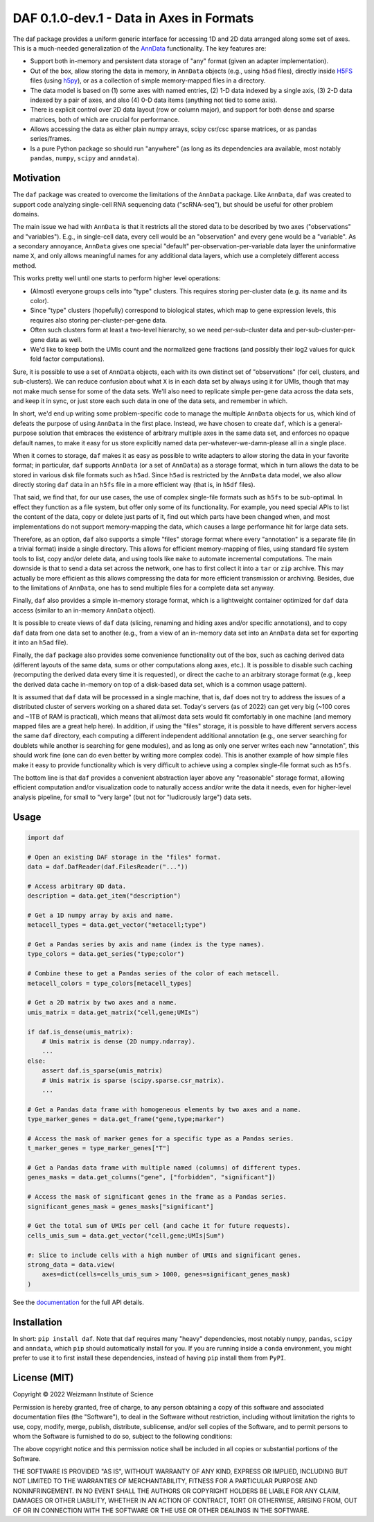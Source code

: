 DAF 0.1.0-dev.1 - Data in Axes in Formats
=========================================

.. image:: https://readthedocs.org/projects/dafpy/badge/?version=latest
    :target: https://dafpy.readthedocs.io/en/latest/
    :alt: Documentation Status

The daf package provides a uniform generic interface for accessing 1D and 2D data arranged along some set of axes. This
is a much-needed generalization of the `AnnData <https://pypi.org/project/anndata>`_ functionality. The key features
are:

* Support both in-memory and persistent data storage of "any" format (given an adapter implementation).

* Out of the box, allow storing the data in memory, in ``AnnData`` objects (e.g., using ``h5ad`` files), directly inside
  `H5FS <https://hdfgroup.org/>`_ files (using `h5py <https://www.h5py.org/>`_), or as a collection of simple
  memory-mapped files in a directory.

* The data model is based on (1) some axes with named entries, (2) 1-D data indexed by a single axis, (3) 2-D
  data indexed by a pair of axes, and also (4) 0-D data items (anything not tied to some axis).

* There is explicit control over 2D data layout (row or column major), and support for both dense and sparse matrices,
  both of which are crucial for performance.

* Allows accessing the data as either plain numpy arrays, scipy csr/csc sparse matrices, or as pandas series/frames.

* Is a pure Python package so should run "anywhere" (as long as its dependencies ara available, most notably ``pandas``,
  ``numpy``, ``scipy`` and ``anndata``).

Motivation
----------

The ``daf`` package was created to overcome the limitations of the ``AnnData`` package. Like ``AnnData``, ``daf`` was
created to support code analyzing single-cell RNA sequencing data ("scRNA-seq"), but should be useful for other problem
domains.

The main issue we had with ``AnnData`` is that it restricts all the stored data to be described by two axes
("observations" and "variables"). E.g., in single-cell data, every cell would be an "observation" and every gene would
be a "variable". As a secondary annoyance, ``AnnData`` gives one special "default" per-observation-per-variable data
layer the uninformative name ``X``, and only allows meaningful names for any additional data layers, which use a
completely different access method.

This works pretty well until one starts to perform higher level operations:

* (Almost) everyone groups cells into "type" clusters. This requires storing per-cluster data (e.g. its name and its
  color).

* Since "type" clusters (hopefully) correspond to biological states, which map to gene expression levels, this requires
  also storing per-cluster-per-gene data.

* Often such clusters form at least a two-level hierarchy, so we need per-sub-cluster data and per-sub-cluster-per-gene
  data as well.

* We'd like to keep both the UMIs count and the normalized gene fractions (and possibly their log2 values for quick
  fold factor computations).

Sure, it is possible to use a set of ``AnnData`` objects, each with its own distinct set of "observations" (for cell,
clusters, and sub-clusters). We can reduce confusion about what ``X`` is in each data set by always using it for UMIs,
though that may not make much sense for some of the data sets. We'll also need to replicate simple per-gene data across
the data sets, and keep it in sync, or just store each such data in one of the data sets, and remember in which.

In short, we'd end up writing some problem-specific code to manage the multiple ``AnnData`` objects for us, which kind
of defeats the purpose of using ``AnnData`` in the first place. Instead, we have chosen to create ``daf``, which is a
general-purpose solution that embraces the existence of arbitrary multiple axes in the same data set, and enforces no
opaque default names, to make it easy for us store explicitly named data per-whatever-we-damn-please all in a single
place.

When it comes to storage, ``daf`` makes it as easy as possible to write adapters to allow storing the data in your
favorite format; in particular, ``daf`` supports ``AnnData`` (or a set of ``AnnData``) as a storage format, which in
turn allows the data to be stored in various disk file formats such as ``h5ad``. Since ``h5ad`` is restricted by the
``AnnData`` data model, we also allow directly storing ``daf`` data in an ``h5fs`` file in a more efficient way (that
is, in ``h5df`` files).

That said, we find that, for our use cases, the use of complex single-file formats such as ``h5fs`` to be sub-optimal.
In effect they function as a file system, but offer only some of its functionality. For example, you need special APIs
to list the content of the data, copy or delete just parts of it, find out which parts have been changed when, and most
implementations do not support memory-mapping the data, which causes a large performance hit for large data sets.

Therefore, as an option, ``daf`` also supports a simple "files" storage format where every "annotation" is a separate
file (in a trivial format) inside a single directory. This allows for efficient memory-mapping of files, using standard
file system tools to list, copy and/or delete data, and using tools like ``make`` to automate incremental computations.
The main downside is that to send a data set across the network, one has to first collect it into a ``tar`` or ``zip``
archive. This may actually be more efficient as this allows compressing the data for more efficient transmission or
archiving. Besides, due to the limitations of ``AnnData``, one has to send multiple files for a complete data set
anyway.

Finally, ``daf`` also provides a simple in-memory storage format, which is a lightweight container optimized for ``daf``
data access (similar to an in-memory ``AnnData`` object).

It is possible to create views of ``daf`` data (slicing, renaming and hiding axes and/or specific annotations), and to
copy ``daf`` data from one data set to another (e.g., from a view of an in-memory data set into an ``AnnData`` data set
for exporting it into an ``h5ad`` file).

Finally, the ``daf`` package also provides some convenience functionality out of the box, such as caching derived data
(different layouts of the same data, sums or other computations along axes, etc.). It is possible to disable such
caching (recomputing the derived data every time it is requested), or direct the cache to an arbitrary storage format
(e.g., keep the derived data cache in-memory on top of a disk-based data set, which is a common usage pattern).

It is assumed that ``daf`` data will be processed in a single machine, that is, ``daf`` does not try to address the
issues of a distributed cluster of servers working on a shared data set. Today's servers (as of 2022) can get very big
(~100 cores and ~1TB of RAM is practical), which means that all/most data sets would fit comfortably in one machine (and
memory mapped files are a great help here). In addition, if using the "files" storage, it is possible to have different
servers access the same ``daf`` directory, each computing a different independent additional annotation (e.g., one
server searching for doublets while another is searching for gene modules), and as long as only one server writes each
new "annotation", this should work fine (one can do even better by writing more complex code). This is another example
of how simple files make it easy to provide functionality which is very difficult to achieve using a complex single-file
format such as ``h5fs``.

The bottom line is that ``daf`` provides a convenient abstraction layer above any "reasonable" storage format, allowing
efficient computation and/or visualization code to naturally access and/or write the data it needs, even for
higher-level analysis pipeline, for small to "very large" (but not for "ludicrously large") data sets.

Usage
-----

.. code-block:: python

    import daf

    # Open an existing DAF storage in the "files" format.
    data = daf.DafReader(daf.FilesReader("..."))

    # Access arbitrary 0D data.
    description = data.get_item("description")

    # Get a 1D numpy array by axis and name.
    metacell_types = data.get_vector("metacell;type")

    # Get a Pandas series by axis and name (index is the type names).
    type_colors = data.get_series("type;color")

    # Combine these to get a Pandas series of the color of each metacell.
    metacell_colors = type_colors[metacell_types]

    # Get a 2D matrix by two axes and a name.
    umis_matrix = data.get_matrix("cell,gene;UMIs")

    if daf.is_dense(umis_matrix):
        # Umis matrix is dense (2D numpy.ndarray).
        ...
    else:
        assert daf.is_sparse(umis_matrix)
        # Umis matrix is sparse (scipy.sparse.csr_matrix).
        ...

    # Get a Pandas data frame with homogeneous elements by two axes and a name.
    type_marker_genes = data.get_frame("gene,type;marker")

    # Access the mask of marker genes for a specific type as a Pandas series.
    t_marker_genes = type_marker_genes["T"]

    # Get a Pandas data frame with multiple named (columns) of different types.
    genes_masks = data.get_columns("gene", ["forbidden", "significant"])

    # Access the mask of significant genes in the frame as a Pandas series.
    significant_genes_mask = genes_masks["significant"]

    # Get the total sum of UMIs per cell (and cache it for future requests).
    cells_umis_sum = data.get_vector("cell,gene;UMIs|Sum")

    #: Slice to include cells with a high number of UMIs and significant genes.
    strong_data = data.view(
        axes=dict(cells=cells_umis_sum > 1000, genes=significant_genes_mask)
    )

See the `documentation <https://daf.readthedocs.io/en/latest/?badge=latest>`_ for the full API details.

Installation
------------

In short: ``pip install daf``. Note that ``daf`` requires many "heavy" dependencies, most notably ``numpy``, ``pandas``,
``scipy`` and ``anndata``, which ``pip`` should automatically install for you. If you are running inside a ``conda``
environment, you might prefer to use it to first install these dependencies, instead of having ``pip`` install them from
``PyPI``.

License (MIT)
-------------

Copyright © 2022 Weizmann Institute of Science

Permission is hereby granted, free of charge, to any person obtaining a copy of this software and associated
documentation files (the "Software"), to deal in the Software without restriction, including without limitation the
rights to use, copy, modify, merge, publish, distribute, sublicense, and/or sell copies of the Software, and to permit
persons to whom the Software is furnished to do so, subject to the following conditions:

The above copyright notice and this permission notice shall be included in all copies or substantial portions of the
Software.

THE SOFTWARE IS PROVIDED "AS IS", WITHOUT WARRANTY OF ANY KIND, EXPRESS OR IMPLIED, INCLUDING BUT NOT LIMITED TO THE
WARRANTIES OF MERCHANTABILITY, FITNESS FOR A PARTICULAR PURPOSE AND NONINFRINGEMENT. IN NO EVENT SHALL THE AUTHORS OR
COPYRIGHT HOLDERS BE LIABLE FOR ANY CLAIM, DAMAGES OR OTHER LIABILITY, WHETHER IN AN ACTION OF CONTRACT, TORT OR
OTHERWISE, ARISING FROM, OUT OF OR IN CONNECTION WITH THE SOFTWARE OR THE USE OR OTHER DEALINGS IN THE SOFTWARE.
